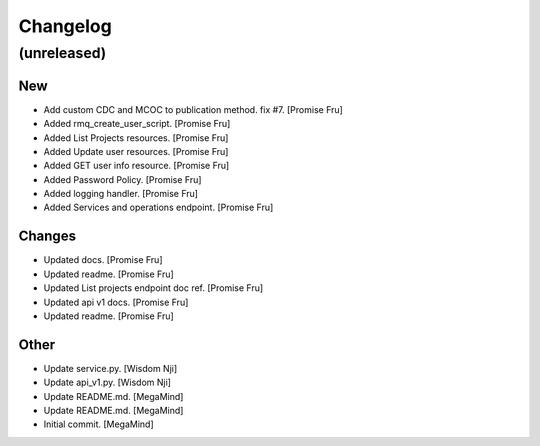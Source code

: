 Changelog
=========


(unreleased)
------------

New
~~~
- Add custom CDC and MCOC to publication method. fix #7. [Promise Fru]
- Added rmq_create_user_script. [Promise Fru]
- Added List Projects resources. [Promise Fru]
- Added Update user resources. [Promise Fru]
- Added GET user info resource. [Promise Fru]
- Added Password Policy. [Promise Fru]
- Added logging handler. [Promise Fru]
- Added Services and operations endpoint. [Promise Fru]

Changes
~~~~~~~
- Updated docs. [Promise Fru]
- Updated readme. [Promise Fru]
- Updated List projects endpoint doc ref. [Promise Fru]
- Updated api v1 docs. [Promise Fru]
- Updated readme. [Promise Fru]

Other
~~~~~
- Update service.py. [Wisdom Nji]
- Update api_v1.py. [Wisdom Nji]
- Update README.md. [MegaMind]
- Update README.md. [MegaMind]
- Initial commit. [MegaMind]



